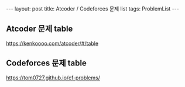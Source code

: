 #+HTML: ---
#+HTML: layout: post
#+HTML: title: Atcoder / Codeforces 문제 list
#+HTML: tags: ProblemList
#+HTML: ---
#+OPTIONS: ^:nil

** Atcoder 문제 table
https://kenkoooo.com/atcoder/#/table

** Codeforces 문제 table
https://tom0727.github.io/cf-problems/
